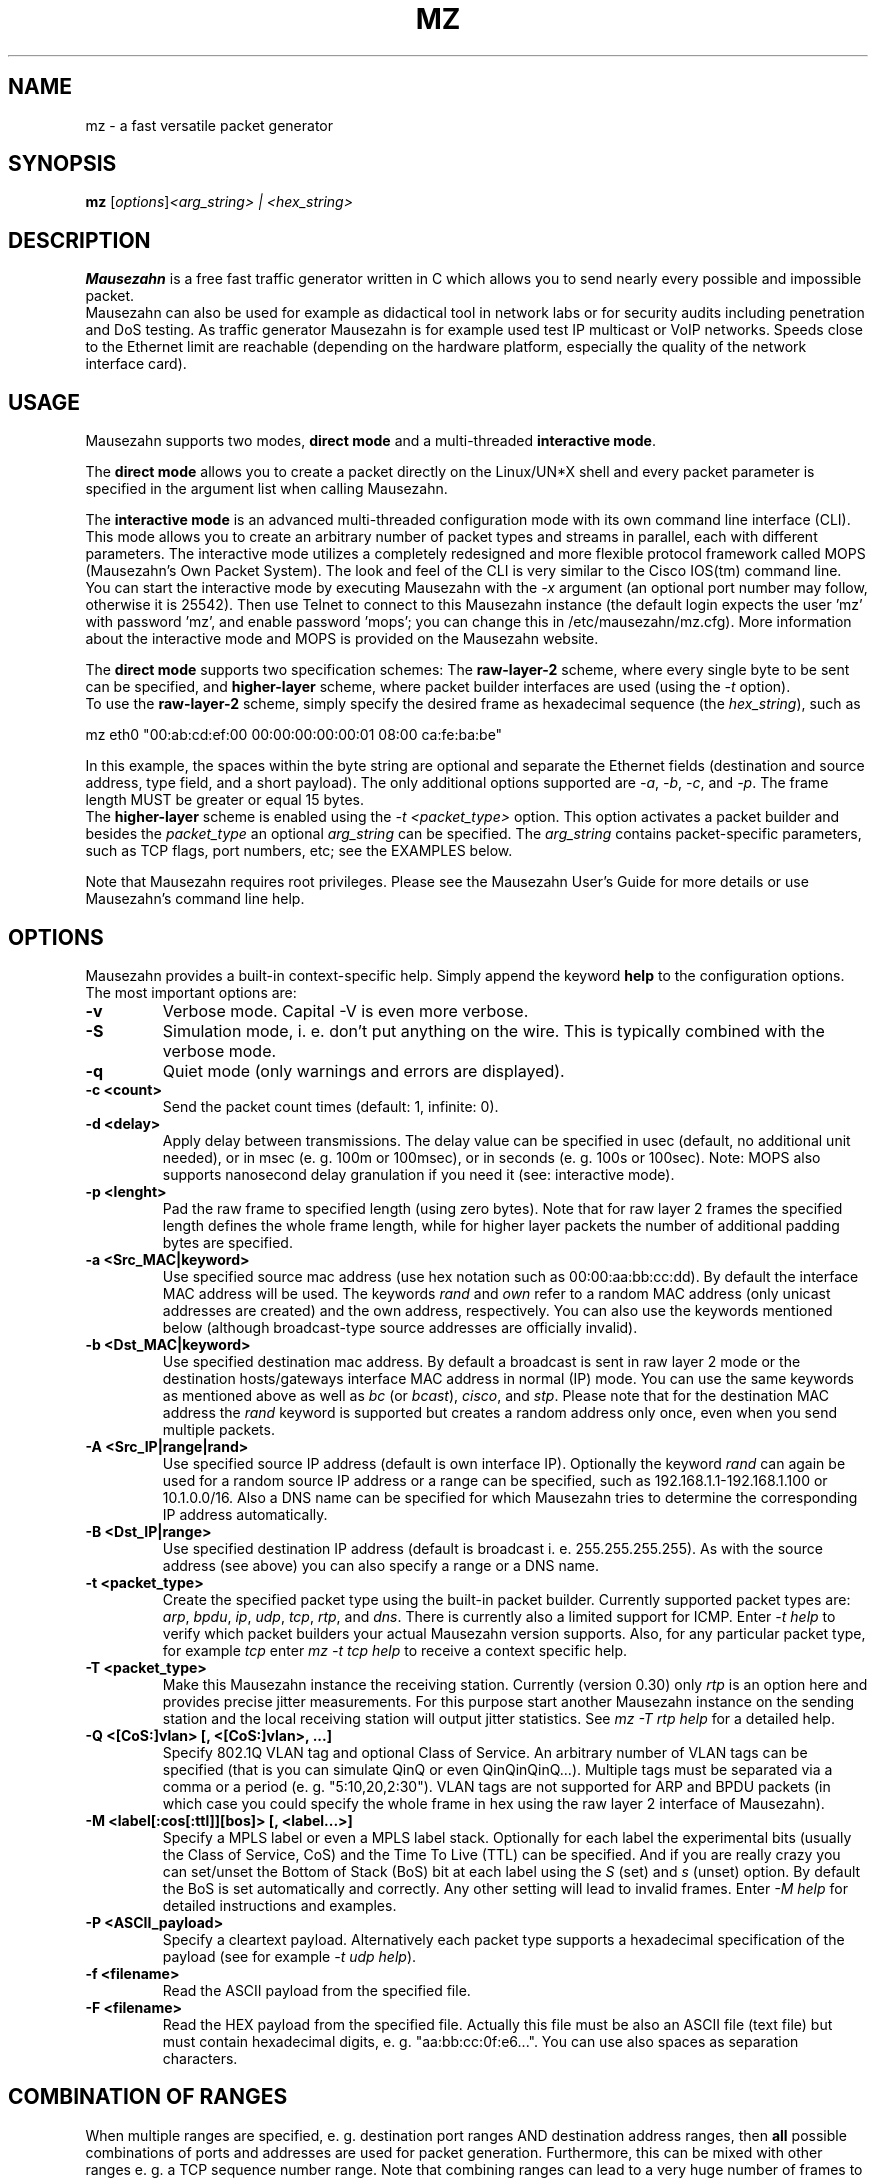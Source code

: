 .\"                                      Hey, EMACS: -*- nroff -*-
.\" First parameter, NAME, should be all caps
.\" Second parameter, SECTION, should be 1-8, maybe w/ subsection
.\" other parameters are allowed: see man(7), man(1)
.TH MZ 1 "March 7, 2010"
.\" Please adjust this date whenever revising the manpage.
.\"
.\" Some roff macros, for reference:
.\" .nh        disable hyphenation
.\" .hy        enable hyphenation
.\" .ad l      left justify
.\" .ad b      justify to both left and right margins
.\" .nf        disable filling
.\" .fi        enable filling
.\" .br        insert line break
.\" .sp <n>    insert n+1 empty lines
.\" for manpage-specific macros, see man(7)
.SH NAME
mz \- a fast versatile packet generator
.SH SYNOPSIS
.B mz
.RI  [ options ] "<arg_string> | <hex_string>" 
.br
.SH DESCRIPTION
.PP
.\" TeX users may be more comfortable with the \fB<whatever>\fP and
.\" \fI<whatever>\fP escape sequences to invode bold face and italics, 
.\" respectively.
\fBMausezahn\fP is a free fast traffic generator written in C which allows 
you to send nearly every possible and impossible packet. 
.br
Mausezahn can also be used for example as didactical tool in network labs or
for security audits including penetration and DoS testing. As traffic
generator Mausezahn is for example used test IP multicast or VoIP networks.
Speeds close to the Ethernet limit are reachable (depending on the hardware
platform, especially the quality of the network interface card).
.br
.SH USAGE

Mausezahn supports two modes, \fBdirect mode\fP and a multi-threaded
\fBinteractive mode\fP. 
.PP
The \fBdirect mode\fP allows you to create a packet directly on the Linux/UN*X
shell and every packet parameter is specified in the argument list when
calling Mausezahn. 
.PP
The \fBinteractive mode\fP is an advanced multi-threaded configuration mode
with its own command line interface (CLI). This mode allows you to create an
arbitrary number of packet types and streams in parallel, each with different
parameters. The interactive mode utilizes a completely redesigned and more 
flexible protocol framework called MOPS (Mausezahn's Own Packet System).
The look and feel of the CLI is very similar to the Cisco IOS(tm) command
line. You can start the interactive mode by executing Mausezahn with the 
\fI-x\fP argument (an optional port number may follow, otherwise it is 25542). 
Then use Telnet to connect to this Mausezahn instance (the default login
expects the user 'mz' with password 'mz', and enable password 'mops'; you can
change this in /etc/mausezahn/mz.cfg). More information about the interactive
mode and MOPS is provided on the Mausezahn website.
.PP
The \fBdirect mode\fP supports two specification schemes: The
\fBraw-layer-2\fP scheme, where every single byte
to be sent can be specified, and \fBhigher-layer\fP scheme, where packet
builder interfaces are used (using the \fI-t\fP option).
.br
To use the \fBraw-layer-2\fP scheme, simply specify the desired frame as
hexadecimal sequence (the \fIhex_string\fP), such as
.PP
mz eth0 "00:ab:cd:ef:00 00:00:00:00:00:01 08:00 ca:fe:ba:be"
.PP
In this example, the spaces within the byte string are optional and separate
the Ethernet fields (destination and source address, type field, and a short
payload). The only additional options supported are \fI-a\fP, \fI-b\fP,
\fI-c\fP, and
\fI-p\fP. The frame length MUST be greater or equal 15 bytes.
.br
The \fBhigher-layer\fP scheme is enabled using the \fI-t <packet_type>\fP
option. This option activates a packet builder and besides the
\fIpacket_type\fP an optional \fIarg_string\fP can be specified. The
\fIarg_string\fP contains packet-specific parameters, such as TCP flags, port
numbers, etc; see the EXAMPLES below.
.PP
Note that Mausezahn requires root privileges. Please see the Mausezahn User's
Guide for more details or use Mausezahn's command line help.
.SH OPTIONS
Mausezahn provides a built-in context-specific help. Simply append the keyword
\fBhelp\fP to the configuration options. 
.br
The most important options are:
.TP
.B \-v
Verbose mode. Capital \-V is even more verbose.
.TP
.B \-S
Simulation mode, i. e. don't put anything on the wire. This is typically
combined with the verbose mode.
.TP
.B \-q
Quiet mode (only warnings and errors are displayed).
.TP
.B \-c <count>
Send the packet count times (default: 1, infinite: 0).
.TP
.B \-d <delay>
Apply delay between transmissions. The delay value can be specified in usec
(default, no additional unit needed), or in msec (e. g. 100m or 100msec), or
in seconds (e. g. 100s or 100sec). Note: MOPS also supports nanosecond delay
granulation if you need it (see: interactive mode).
.TP
.B \-p <lenght>
Pad the raw frame to specified length (using zero bytes). Note that for raw
layer 2 frames the specified length defines the whole frame length, while for
higher layer packets the number of additional padding bytes are specified.
.TP
.B \-a <Src_MAC|keyword>
Use specified source mac address (use hex notation such as 00:00:aa:bb:cc:dd).
By default the interface MAC address will be used. The keywords \fIrand\fP and
\fIown\fP refer to a random MAC address (only unicast addresses are created)
and the own address, respectively. You can also use the keywords mentioned
below (although broadcast-type source addresses are officially invalid).
.TP
.B \-b <Dst_MAC|keyword>
Use specified destination mac address.  By default a broadcast is sent in raw
layer 2 mode or the destination hosts/gateways interface MAC address in normal
(IP) mode. You can use the same keywords as mentioned above as well as
\fIbc\fP (or \fIbcast\fP), \fIcisco\fP, and \fIstp\fP. 
Please note that for the destination MAC address the \fIrand\fP keyword is
supported but creates a random address only once, even when you send multiple
packets. 
.TP
.B \-A <Src_IP|range|rand>
Use specified source IP address (default is own interface IP). Optionally the
keyword \fIrand\fP can again be used for a random source IP address or a range
can be specified, such as 192.168.1.1-192.168.1.100 or 10.1.0.0/16. Also a DNS
name can be specified for which Mausezahn tries to determine the corresponding
IP address automatically.
.TP
.B \-B <Dst_IP|range>
Use specified destination IP address (default is broadcast i. e.
255.255.255.255). As with the source address (see above) you can also specify
a range or a DNS name.
.TP
.B \-t <packet_type>
Create the specified packet type using the built-in packet builder. Currently
supported packet types are: \fIarp\fP, \fIbpdu\fP, \fIip\fP, \fIudp\fP,
\fItcp\fP, \fIrtp\fP, and \fIdns\fP. There is currently also a limited support
for ICMP. Enter \fI-t help\fP to verify which packet builders your actual
Mausezahn version supports. Also, for any particular packet type, for example
\fItcp\fP enter \fImz \-t tcp help\fP to receive a context specific help.
.TP
.B \-T <packet_type>
Make this Mausezahn instance the receiving station. Currently (version 0.30)
only \fIrtp\fP is an option here and provides precise jitter measurements. For
this purpose start another Mausezahn instance on the sending station and the
local receiving station will output jitter statistics. See \fImz \-T rtp
help\fP for a detailed help.
.TP
.B \-Q <[CoS:]vlan> [, <[CoS:]vlan>, ...]
Specify 802.1Q VLAN tag and optional Class of Service. An arbitrary number of
VLAN tags can be specified (that is you can simulate QinQ or even
QinQinQinQ...). Multiple tags must be separated via a comma or a period (e. g.
"5:10,20,2:30"). VLAN tags are not supported for ARP and BPDU packets (in
which case you could specify the whole frame in hex using the raw layer 2
interface of Mausezahn).
.TP
.B \-M <label[:cos[:ttl]][bos]> [, <label...>] 
Specify a MPLS label or even a MPLS label stack. Optionally for each label the
experimental bits (usually the Class of Service, CoS) and the Time To Live
(TTL) can be specified. And if you are really crazy you can set/unset the
Bottom of Stack (BoS) bit at each label using the \fIS\fP (set) and \fIs\fP
(unset) option. By default the BoS is set automatically and correctly. Any
other setting will lead to invalid frames. Enter \fI-M help\fP for detailed
instructions and examples.
.TP
.B \-P <ASCII_payload>
Specify a cleartext payload. Alternatively each packet type supports a
hexadecimal specification of the payload (see for example \fI-t udp help\fP).
.br
.TP
.B \-f <filename>
Read the ASCII payload from the specified file.
.TP
.B \-F <filename>
Read the HEX payload from the specified file. Actually this file must be also
an ASCII file (text file) but must contain hexadecimal digits, e. g.
"aa:bb:cc:0f:e6...". You can use also spaces as separation characters.

.SH COMBINATION OF RANGES
When multiple ranges are specified, e. g. destination port ranges AND
destination address ranges, then \fBall\fP possible combinations of ports and
addresses are used for packet generation. Furthermore, this can be mixed with
other ranges e. g. a TCP sequence number range. Note that combining ranges
can lead to a very huge number of frames to be sent. As a rule of thumb you
can assume that about 100,000 frames are sent in a fraction of one second,
depending on your network interface.
.br
.SH DISCLAIMER AND WARNING
Mausezahn has been designed as fast traffic generator so you can easily
overwhelm a LAN segment with myriads of packets. And because Mausezahn should
also support security audits it is also possible to create malicious or
\*(lqinvalid\*(rq packets, SYN floods, port and address sweeps, DNS and ARP poisoning,
etc. 
.br
Therefore, don't use this tool when you are not aware of possible consequences
or have only little knowledge about networks and data communication.  If you
abuse Mausezahn for 'unallowed' attacks and get caught, or damage something of
your own, then this is completely your fault. So the safest solution is to try
it out in a lab environment.
.br
.SH EXAMPLES
Send BPDU frames for VLAN 5 as used with Cisco's PVST+ type of STP. Per
default Mausezahn assumes that you want to become the root bridge:
.PP
# mz eth0 \-c 0 \-d 2s \-t bpdu vlan=5
.PP
Perform a CAM table overflow attack:
.PP
# mz eth0 \-c 128000 \-a rand \-p 64
.PP
Perform a SYN flood attack to another VLAN using VLAN hopping. This
only works if you are connected to the same VLAN which is configured as native
VLAN on the trunk.  We assume that the victim VLAN is VLAN 100 and the native
VLAN is VLAN 5. Lets attack every host in VLAN 100 which use a IP prefix
of 10.100.100.0/24, also try out all ports between 1 and 1023 and use a random
source IP address:
.PP
# mz eth0 \-c 0 \-Q 5,100 \-t tcp "flags=syn,dp=1-1023" \-p 20 \-A rand \-B 10.100.100.0/24
.PP
Send IP multicast packets to the multicast group 230.1.1.1 using a UDP header
with destination port 32000 and set the IP DSCP field to EF (46). Send one
frame every 10 msec:
.PP
# mz eth0 \-c 0 \-d 10msec \-B 230.1.1.1 \-t udp "dp=32000,dscp=46" \-P "Multicast test packet"
.PP
Send UDP packets to the destination host target.anynetwork.foo using all
possible destination ports and send every packet with all possible source
addresses of the range 172.30.0.0/16; additionally use a source port of 666
and three MPLS labels, 100, 200, and 300, the outer (300) with QoS field
5. Send the frame with a VLAN tag 420 and CoS 6; eventually pad with 1000 bytes
and repeat the whole thing 10 times:
.PP
# mz eth0 \-Q 6:420 \-M 100,200,300:5 \-A 172.30.0.0/16 \-B target.anynetwork.foo \-t udp "sp=666,dp=1-65535" \-p 1000 \-c 10
.PP
Send six forged Syslog messages with severity 3 to a Syslog server 10.1.1.9; use a
forged source IP address 192.168.33.42 and let Mausezahn decide which local
interface to use. Use an inter-packet delay of 10 seconds:
.PP
# mz \-t syslog sev=3 \-P "Main reactor reached critical temperature." \-A 192.168.33.42 \-B 10.1.1.9 \-c 6 \-d 10s
.PP
Send an invalid TCP packet with only a 5 byte payload as layer-2 broadcast and
also use the broadcast MAC address as source address. The target should be
10.1.1.6 but use a broadcast source address. The source and destination port
shall be 145 and the window size 0. Set the TCP flags SYN, URG, and RST
simultaneously and sweep through the whole TCP sequence number space with an
increment of 1500. Finally set the urgent pointer to 666, i. e. pointing to
nowhere:
.PP
# mz \-t tcp "flags=syn|urg|rst, sp=145, dp=145, win=0, s=0-4294967295, ds=1500, urg=666" \-a bcast \-b bcast \-A bcast \-B 10.1.1.6 \-p 5
.br
.SH SEE ALSO
 \fBmz.cfg(1)\fP
.SH AUTHOR
Herbert Haas 
.PP
Visit www.perihel.at/sec/mz/ for Mausezahn news and additional information.
.PP
This manual page was written by Herbert Haas <herbert AT perihel DOT at>,
for the Debian project.
